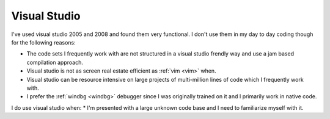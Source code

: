 .. _visual-studio:
Visual Studio
================================================================================

I've used visual studio 2005 and 2008 and found them very functional. I don't
use them in my day to day coding though for the following reasons:

* The code sets I frequently work with are not structured in a visual studio
  frendly way and use a jam based compilation approach.
* Visual studio is not as screen real estate efficient as :ref:`vim <vim>`
  when.
* Visual studio can be resource intensive on large projects of multi-million
  lines of code which I frequently work with. 
* I prefer the :ref:`windbg <windbg>` debugger since I was originally trained
  on it and I primarily work in native code.

I do use visual studio when:
* I'm presented with a large unknown code base and I need to familiarize myself with it.
